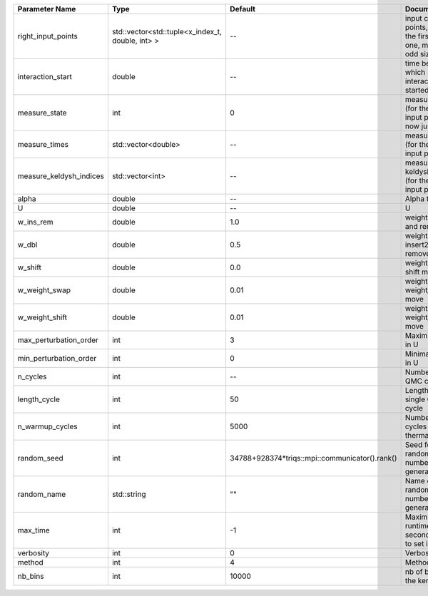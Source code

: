 +-------------------------+--------------------------------------------------+------------------------------------------------+-------------------------------------------------------------------------+
| Parameter Name          | Type                                             | Default                                        | Documentation                                                           |
+=========================+==================================================+================================================+=========================================================================+
| right_input_points      | std::vector<std::tuple<x_index_t, double, int> > | --                                             | input contour points, except the first (left) one, must be of odd size  |
+-------------------------+--------------------------------------------------+------------------------------------------------+-------------------------------------------------------------------------+
| interaction_start       | double                                           | --                                             | time before 0 at which interaction started                              |
+-------------------------+--------------------------------------------------+------------------------------------------------+-------------------------------------------------------------------------+
| measure_state           | int                                              | 0                                              | measure states (for the first input point), for now just one            |
+-------------------------+--------------------------------------------------+------------------------------------------------+-------------------------------------------------------------------------+
| measure_times           | std::vector<double>                              | --                                             | measure times (for the first input point)                               |
+-------------------------+--------------------------------------------------+------------------------------------------------+-------------------------------------------------------------------------+
| measure_keldysh_indices | std::vector<int>                                 | --                                             | measure keldysh indices (for the first input point)                     |
+-------------------------+--------------------------------------------------+------------------------------------------------+-------------------------------------------------------------------------+
| alpha                   | double                                           | --                                             | Alpha term                                                              |
+-------------------------+--------------------------------------------------+------------------------------------------------+-------------------------------------------------------------------------+
| U                       | double                                           | --                                             | U                                                                       |
+-------------------------+--------------------------------------------------+------------------------------------------------+-------------------------------------------------------------------------+
| w_ins_rem               | double                                           | 1.0                                            | weight of insert and remove                                             |
+-------------------------+--------------------------------------------------+------------------------------------------------+-------------------------------------------------------------------------+
| w_dbl                   | double                                           | 0.5                                            | weight of insert2 and remove2                                           |
+-------------------------+--------------------------------------------------+------------------------------------------------+-------------------------------------------------------------------------+
| w_shift                 | double                                           | 0.0                                            | weight of the shift move                                                |
+-------------------------+--------------------------------------------------+------------------------------------------------+-------------------------------------------------------------------------+
| w_weight_swap           | double                                           | 0.01                                           | weight of the weight_swap move                                          |
+-------------------------+--------------------------------------------------+------------------------------------------------+-------------------------------------------------------------------------+
| w_weight_shift          | double                                           | 0.01                                           | weight of the weight_shift move                                         |
+-------------------------+--------------------------------------------------+------------------------------------------------+-------------------------------------------------------------------------+
| max_perturbation_order  | int                                              | 3                                              | Maximum order in U                                                      |
+-------------------------+--------------------------------------------------+------------------------------------------------+-------------------------------------------------------------------------+
| min_perturbation_order  | int                                              | 0                                              | Minimal order in U                                                      |
+-------------------------+--------------------------------------------------+------------------------------------------------+-------------------------------------------------------------------------+
| n_cycles                | int                                              | --                                             | Number of QMC cycles                                                    |
+-------------------------+--------------------------------------------------+------------------------------------------------+-------------------------------------------------------------------------+
| length_cycle            | int                                              | 50                                             | Length of a single QMC cycle                                            |
+-------------------------+--------------------------------------------------+------------------------------------------------+-------------------------------------------------------------------------+
| n_warmup_cycles         | int                                              | 5000                                           | Number of cycles for thermalization                                     |
+-------------------------+--------------------------------------------------+------------------------------------------------+-------------------------------------------------------------------------+
| random_seed             | int                                              | 34788+928374*triqs::mpi::communicator().rank() | Seed for random number generator                                        |
+-------------------------+--------------------------------------------------+------------------------------------------------+-------------------------------------------------------------------------+
| random_name             | std::string                                      | ""                                             | Name of random number generator                                         |
+-------------------------+--------------------------------------------------+------------------------------------------------+-------------------------------------------------------------------------+
| max_time                | int                                              | -1                                             | Maximum runtime in seconds, use -1 to set infinite                      |
+-------------------------+--------------------------------------------------+------------------------------------------------+-------------------------------------------------------------------------+
| verbosity               | int                                              | 0                                              | Verbosity level                                                         |
+-------------------------+--------------------------------------------------+------------------------------------------------+-------------------------------------------------------------------------+
| method                  | int                                              | 4                                              | Method                                                                  |
+-------------------------+--------------------------------------------------+------------------------------------------------+-------------------------------------------------------------------------+
| nb_bins                 | int                                              | 10000                                          | nb of bins for the kernels                                              |
+-------------------------+--------------------------------------------------+------------------------------------------------+-------------------------------------------------------------------------+